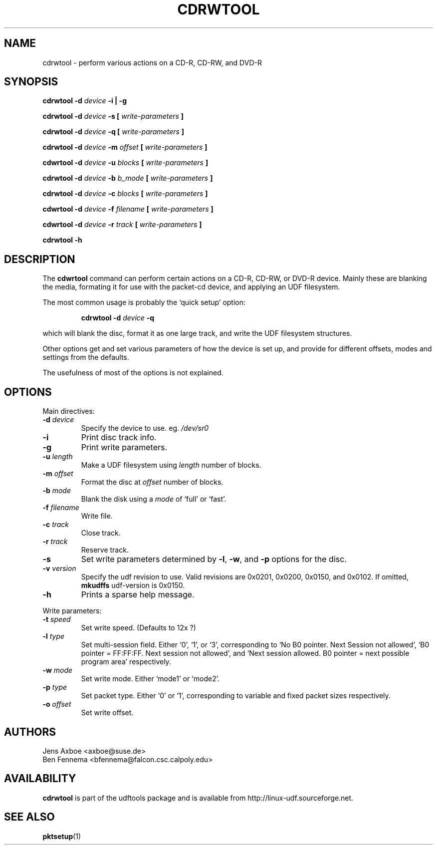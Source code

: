 .\" Copyright 2002 Paul Thompson <set@pobox.com>
.\"
.\" This is free documentation; you can redistribute it and/or
.\" modify it under the terms of the GNU General Public License as
.\" published by the Free Software Foundation; either version 2 of
.\" the License, or (at your option) any later version.
.\"
.\" The GNU General Public License's references to "object code"
.\" and "executables" are to be interpreted as the output of any
.\" document formatting or typesetting system, including
.\" intermediate and printed output.
.\"
.\" This manual is distributed in the hope that it will be useful,
.\" but WITHOUT ANY WARRANTY; without even the implied warranty of
.\" MERCHANTABILITY or FITNESS FOR A PARTICULAR PURPOSE.  See the
.\" GNU General Public License for more details.
.\"
.\" You should have received a copy of the GNU General Public
.\" License along with this manual; if not, write to the Free
.\" Software Foundation, Inc., 59 Temple Place, Suite 330, Boston, MA 02111,
.\" USA.
.\"
.\" References consulted:
.\"   udf-0.9.5 source
.\"
.\"
.TH CDRWTOOL 1 "2002-02-09" "udftools-1.0.0b2" "Commands"

.SH NAME
cdrwtool \- perform various actions on a CD-R, CD-RW, and DVD-R

.SH SYNOPSIS
.BI "cdrwtool \-d " device " \-i | \-g"
.PP
.BI "cdrwtool \-d " device " \-s [ " write-parameters " ]"
.PP
.BI "cdrwtool \-d " device " \-q [ " write-parameters " ]"
.PP
.BI "cdrwtool \-d " device " \-m " offset " [ " write-parameters " ]"
.PP
.BI "cdwrtool \-d " device " \-u " blocks " [ " write-parameters " ]"
.PP
.BI "cdrwtool \-d " device " \-b " b_mode " [ " write-parameters " ]"
.PP
.BI "cdrwtool \-d " device " \-c " blocks " [ " write-parameters " ]"
.PP
.BI "cdwrtool \-d " device " \-f " filename " [ " write-parameters " ]"
.PP
.BI "cdwrtool \-d " device " \-r " track " [ " write-parameters " ]"
.PP
.BI "cdrwtool \-h"

.SH DESCRIPTION
The \fBcdwrtool\fP command can perform certain actions on a CD-R,
CD-RW, or DVD-R device. Mainly these are blanking the media,
formating it for use with the packet-cd device,  and applying an
UDF filesystem.
.PP
The most common usage is probably the `quick setup' option:
.IP
.BI "cdrwtool \-d " device " \-q"
.PP
which will blank the disc, format it as one large track, and
write the UDF filesystem structures.
.PP
Other options get and set various parameters of how the device is
set up, and provide for different offsets, modes and settings
from the defaults.
.PP
The usefulness of most of the options is not explained.

.SH OPTIONS
Main directives:
.IP "\fB\-d \fIdevice\fP"
Specify the device to use. eg. \fI/dev/sr0\fP

.IP \fB\-i\fP
Print disc track info.

.IP \fB\-g\fP
Print write parameters.

.IP "\fB\-u \fIlength\fP"
Make a UDF filesystem using \fIlength\fP number of blocks.

.IP "\fB\-m \fIoffset\fP"
Format the disc at \fIoffset\fP number of blocks.

.IP "\fB\-b \fImode\fP"
Blank the disk using a \fImode\fP of `full' or `fast'.

.IP "\fB\-f \fIfilename\fP"
Write file.

.IP "\fB\-c \fItrack\fP"
Close track.
.IP "\fB\-r \fItrack\fP"
Reserve track.

.IP \fB\-s\fP
Set write parameters determined by
.BR "\-l" , " \-w" ", and" " \-p"
options for the disc.

.IP "\fB\-v \fIversion\fP"
Specify the udf revision to use. Valid revisions are 0x0201, 0x0200, 0x0150,
and 0x0102. If omitted, 
.B mkudffs
udf-version is 0x0150.

.IP \fB\-h\fP
Prints a sparse help message.
.PP

Write parameters:
.IP "\fB\-t \fIspeed\fP"
Set write speed. (Defaults to 12x ?)
.IP "\fB\-l \fItype\fP"
Set multi\-session field. Either `0', `1', or `3', corresponding to
`No B0 pointer. Next Session not allowed',
`B0 pointer = FF:FF:FF. Next session not allowed', and
`Next session allowed. B0 pointer = next possible program area' respectively.
.IP "\fB\-w \fImode\fP"
Set write mode. Either `mode1' or `mode2'.
.IP "\fB\-p \fItype\fP"
Set packet type. Either `0' or `1', corresponding to
variable and fixed packet sizes respectively.
.IP "\fB\-o \fIoffset\fP"
Set write offset.

.SH AUTHORS
.nf
Jens Axboe <axboe@suse.de>
Ben Fennema <bfennema@falcon.csc.calpoly.edu>
.fi

.SH AVAILABILITY
.B cdrwtool
is part of the udftools package and is available from
http://linux-udf.sourceforge.net.

.SH "SEE ALSO"
.BR pktsetup (1)
